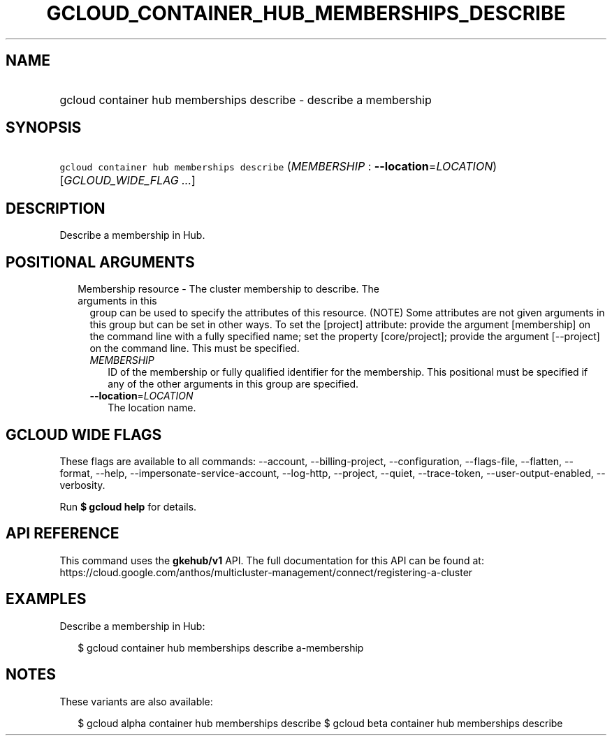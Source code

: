
.TH "GCLOUD_CONTAINER_HUB_MEMBERSHIPS_DESCRIBE" 1



.SH "NAME"
.HP
gcloud container hub memberships describe \- describe a membership



.SH "SYNOPSIS"
.HP
\f5gcloud container hub memberships describe\fR (\fIMEMBERSHIP\fR\ :\ \fB\-\-location\fR=\fILOCATION\fR) [\fIGCLOUD_WIDE_FLAG\ ...\fR]



.SH "DESCRIPTION"

Describe a membership in Hub.



.SH "POSITIONAL ARGUMENTS"

.RS 2m
.TP 2m

Membership resource \- The cluster membership to describe. The arguments in this
group can be used to specify the attributes of this resource. (NOTE) Some
attributes are not given arguments in this group but can be set in other ways.
To set the [project] attribute: provide the argument [membership] on the command
line with a fully specified name; set the property [core/project]; provide the
argument [\-\-project] on the command line. This must be specified.

.RS 2m
.TP 2m
\fIMEMBERSHIP\fR
ID of the membership or fully qualified identifier for the membership. This
positional must be specified if any of the other arguments in this group are
specified.

.TP 2m
\fB\-\-location\fR=\fILOCATION\fR
The location name.


.RE
.RE
.sp

.SH "GCLOUD WIDE FLAGS"

These flags are available to all commands: \-\-account, \-\-billing\-project,
\-\-configuration, \-\-flags\-file, \-\-flatten, \-\-format, \-\-help,
\-\-impersonate\-service\-account, \-\-log\-http, \-\-project, \-\-quiet,
\-\-trace\-token, \-\-user\-output\-enabled, \-\-verbosity.

Run \fB$ gcloud help\fR for details.



.SH "API REFERENCE"

This command uses the \fBgkehub/v1\fR API. The full documentation for this API
can be found at:
https://cloud.google.com/anthos/multicluster\-management/connect/registering\-a\-cluster



.SH "EXAMPLES"

Describe a membership in Hub:

.RS 2m
$ gcloud container hub memberships describe a\-membership
.RE



.SH "NOTES"

These variants are also available:

.RS 2m
$ gcloud alpha container hub memberships describe
$ gcloud beta container hub memberships describe
.RE

